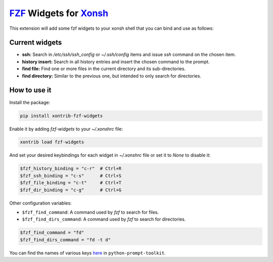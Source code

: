 `FZF <https://github.com/junegunn/fzf>`_ Widgets for `Xonsh <http://xon.sh>`_
======================

.. image:: https://img.shields.io/badge/License-GPL%20v3-blue.svg
   :alt: License
   :target: http://www.gnu.org/licenses/gpl-3.0

.. image:: https://img.shields.io/pypi/v/nine.svg
   :alt: Pypi version
   :target: http://pypi.python.org/pypi/xontrib-fzf-widgets


This extension will add some fzf widgets to your xonsh shell that you can bind and use as follows:

.. figure:: https://raw.githubusercontent.com/shahinism/xontrib-fzf-widgets/master/docs/cast.gif
   :alt: Screencast

Current widgets
----------------

- **ssh:** Search in `/etc/ssh/ssh_config` or `~/.ssh/config` items and issue `ssh` command on the chosen item.
- **history insert:** Search in all history entries and insert the chosen command to the prompt.
- **find file:** Find one or more files in the current directory and its sub-directories.
- **find directory:** Similar to the previous one, but intended to only search for directories.

How to use it
----------------

Install the package:

.. code-block:: sh

   pip install xontrib-fzf-widgets

Enable it by adding `fzf-widgets` to your `~/.xonshrc` file:

.. code-block:: python

    xontrib load fzf-widgets

And set your desired keybindings for each widget in `~/.xonshrc` file or set it to `None` to disable it:

.. code-block:: python

    $fzf_history_binding = "c-r"  # Ctrl+R
    $fzf_ssh_binding = "c-s"      # Ctrl+S
    $fzf_file_binding = "c-t"     # Ctrl+T
    $fzf_dir_binding = "c-g"      # Ctrl+G

Other configuration variables:

- ``$fzf_find_command``: A command used by `fzf` to search for files.
- ``$fzf_find_dirs_command``: A command used by `fzf` to search for directories.

.. code-block:: python

    $fzf_find_command = "fd"
    $fzf_find_dirs_command = "fd -t d"

You can find the names of various keys here_ in ``python-prompt-toolkit``.

.. _here: https://github.com/jonathanslenders/python-prompt-toolkit/blob/master/prompt_toolkit/keys.py
